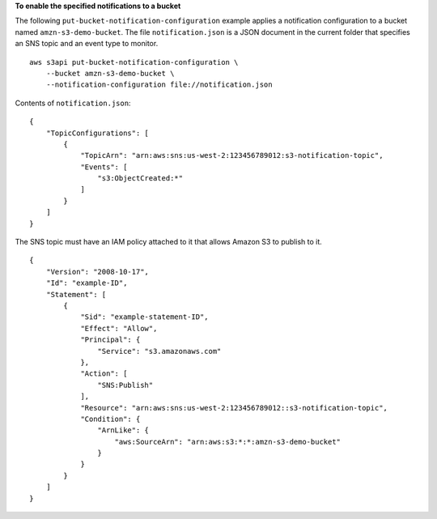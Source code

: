 **To enable the specified notifications to a bucket**

The following ``put-bucket-notification-configuration`` example applies a notification configuration to a bucket named ``amzn-s3-demo-bucket``. The file ``notification.json`` is a JSON document in the current folder that specifies an SNS topic and an event type to monitor. ::

    aws s3api put-bucket-notification-configuration \
        --bucket amzn-s3-demo-bucket \
        --notification-configuration file://notification.json

Contents of ``notification.json``::

    {
        "TopicConfigurations": [
            {
                "TopicArn": "arn:aws:sns:us-west-2:123456789012:s3-notification-topic",
                "Events": [
                    "s3:ObjectCreated:*"
                ]
            }
        ]
    }

The SNS topic must have an IAM policy attached to it that allows Amazon S3 to publish to it. ::

    {
        "Version": "2008-10-17",
        "Id": "example-ID",
        "Statement": [
            {
                "Sid": "example-statement-ID",
                "Effect": "Allow",
                "Principal": {
                    "Service": "s3.amazonaws.com"
                },
                "Action": [
                    "SNS:Publish"
                ],
                "Resource": "arn:aws:sns:us-west-2:123456789012::s3-notification-topic",
                "Condition": {
                    "ArnLike": {
                        "aws:SourceArn": "arn:aws:s3:*:*:amzn-s3-demo-bucket"
                    }
                }
            }
        ]
    }